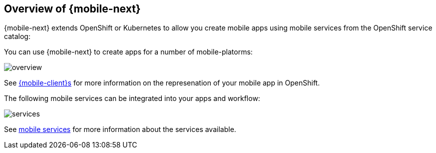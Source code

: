 == Overview of {mobile-next}

{mobile-next} extends OpenShift or Kubernetes  to allow you create mobile apps using mobile services from the OpenShift service catalog:

You can use {mobile-next} to create apps for a number of mobile-platorms:

image::overview.png[]

See xref:clients.adoc[{mobile-client}s] for more information on the represenation of your mobile app in OpenShift.

The following mobile services can be integrated into your apps and workflow:

image::services.png[]

See xref:services.adoc[mobile services] for more information about the services available.
